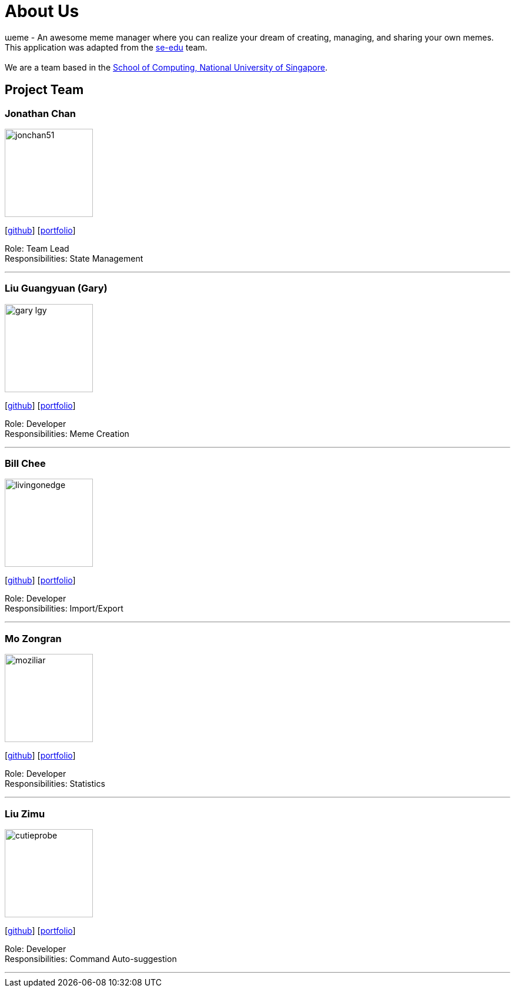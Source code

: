 = About Us
:site-section: AboutUs
:relfileprefix: team/
:imagesDir: images
:stylesDir: stylesheets

ɯeme - An awesome meme manager where you can realize your dream of creating, managing, and sharing your own memes.
{empty} +
This application was adapted from the https://se-edu.github.io/Team.html[se-edu] team. +
{empty} +
We are a team based in the http://www.comp.nus.edu.sg[School of Computing, National University of Singapore].

== Project Team

=== Jonathan Chan
image::jonchan51.png[width="150", align="left"]
{empty}[http://github.com/jonchan51[github]] [<<jonchan51#, portfolio>>]

Role: Team Lead +
Responsibilities: State Management

'''

=== Liu Guangyuan (Gary)
image::gary-lgy.png[width="150", align="left"]
{empty}[http://github.com/gary-lgy[github]] [<<gary-lgy#, portfolio>>]

Role: Developer +
Responsibilities: Meme Creation

'''

=== Bill Chee
image::livingonedge.jpg[width="150", align="left"]
{empty}[http://github.com/LivingOnEdge[github]] [<<LivingOnEdge#, portfolio>>]

Role: Developer +
Responsibilities: Import/Export

'''

=== Mo Zongran
image::moziliar.png[width="150", align="left"]
{empty}[http://github.com/moziliar[github]] [<<moziliar#, portfolio>>]

Role: Developer +
Responsibilities: Statistics

'''

=== Liu Zimu
image::cutieprobe.png[width="150", align="left"]
{empty}[http://github.com/cutieprobe[github]] [<<cutieprobe#, portfolio>>]

Role: Developer +
Responsibilities: Command Auto-suggestion

'''
